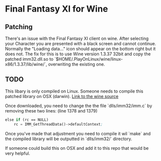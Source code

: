 * Final Fantasy XI for Wine

** Patching
There's an issue with the Final Fantasy XI client on wine. After selecting your Character you are presented with a black screen and cannot continue. Normally the "Loading data..." icon should appear on the bottom right but it does not.
The fix for this is to use Wine version 1.3.37 32bit and copy the patched imm32.dll.so to `$HOME/.PlayOnLinux/wine/linux-x86/1.3.37/lib/wine/`, overwriting the existing one.

** TODO
This libary is only compiled on Linux. Someone needs to compile this patched library on OSX (darwin).
[[http://downloads.sourceforge.net/project/wine/Source/wine-1.4.tar.bz2?r=https%253A%252F%252Fsourceforge.net%252Fprojects%252Fwine%252Ffiles%252FSource%252F&ts=1475757802&use_mirror=heanet][Link to the wine source]]

Once downloaded, you need to change the the file `dlls/imm32/imm.c` by removing these two lines:
(line 1378 and 1379)
#+BEGIN_SRC emacs-lisp
    else if (rc == NULL)
        rc = IMM_GetThreadData()->defaultContext;
#+END_SRC

Once you've made that adjustment you need to compile it wil `make` and the compiled library will be outputted in `dlls/imm32/` directory.

If someone could build this on OSX and add it to this repo that would be very helpful.
